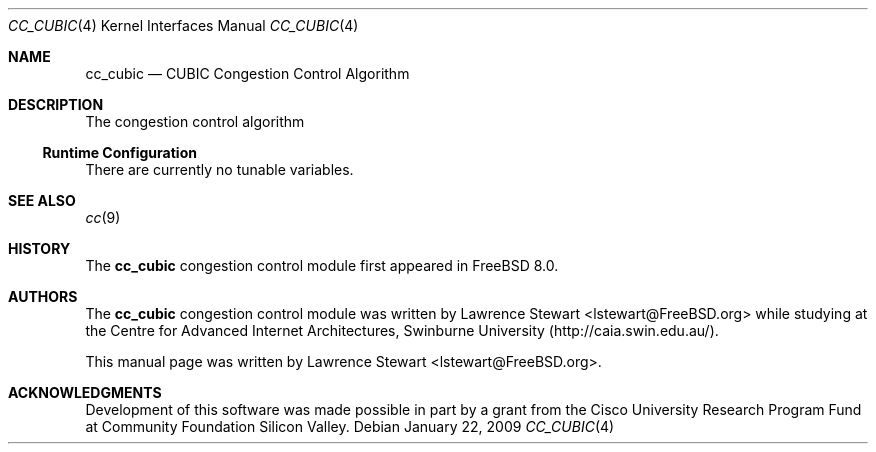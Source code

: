 .\"
.\" Copyright (c) 2009 Lawrence Stewart <lstewart@FreeBSD.org>
.\" All rights reserved.
.\"
.\" Redistribution and use in source and binary forms, with or without
.\" modification, are permitted provided that the following conditions
.\" are met:
.\" 1. Redistributions of source code must retain the above copyright
.\"    notice, this list of conditions, and the following disclaimer,
.\"    without modification, immediately at the beginning of the file.
.\" 2. The name of the author may not be used to endorse or promote products
.\"    derived from this software without specific prior written permission.
.\"
.\" THIS SOFTWARE IS PROVIDED BY THE AUTHOR AND CONTRIBUTORS ``AS IS'' AND
.\" ANY EXPRESS OR IMPLIED WARRANTIES, INCLUDING, BUT NOT LIMITED TO, THE
.\" IMPLIED WARRANTIES OF MERCHANTABILITY AND FITNESS FOR A PARTICULAR PURPOSE
.\" ARE DISCLAIMED. IN NO EVENT SHALL THE AUTHOR OR CONTRIBUTORS BE LIABLE FOR
.\" ANY DIRECT, INDIRECT, INCIDENTAL, SPECIAL, EXEMPLARY, OR CONSEQUENTIAL
.\" DAMAGES (INCLUDING, BUT NOT LIMITED TO, PROCUREMENT OF SUBSTITUTE GOODS
.\" OR SERVICES; LOSS OF USE, DATA, OR PROFITS; OR BUSINESS INTERRUPTION)
.\" HOWEVER CAUSED AND ON ANY THEORY OF LIABILITY, WHETHER IN CONTRACT, STRICT
.\" LIABILITY, OR TORT (INCLUDING NEGLIGENCE OR OTHERWISE) ARISING IN ANY WAY
.\" OUT OF THE USE OF THIS SOFTWARE, EVEN IF ADVISED OF THE POSSIBILITY OF
.\" SUCH DAMAGE.
.\"
.\" $FreeBSD$
.\"
.Dd January 22, 2009
.Dt CC_CUBIC 4
.Os
.Sh NAME
.Nm cc_cubic
.Nd CUBIC Congestion Control Algorithm
.Sh DESCRIPTION
The
.N
congestion control algorithm
.Ss Runtime Configuration
There are currently no tunable variables.
.Sh SEE ALSO
.Xr cc 9
.Sh HISTORY
The
.Nm
congestion control module first appeared in
.Fx 8.0 .
.Sh AUTHORS
.An -nosplit
The
.Nm
congestion control module was written by
.An Lawrence Stewart Aq lstewart@FreeBSD.org
while studying at the Centre for Advanced Internet Architectures,
Swinburne University (http://caia.swin.edu.au/).
.Pp
This manual page was written by
.An Lawrence Stewart Aq lstewart@FreeBSD.org .
.Sh ACKNOWLEDGMENTS
Development of this software was made possible in part by a grant from the
Cisco University Research Program Fund at Community Foundation Silicon Valley.
